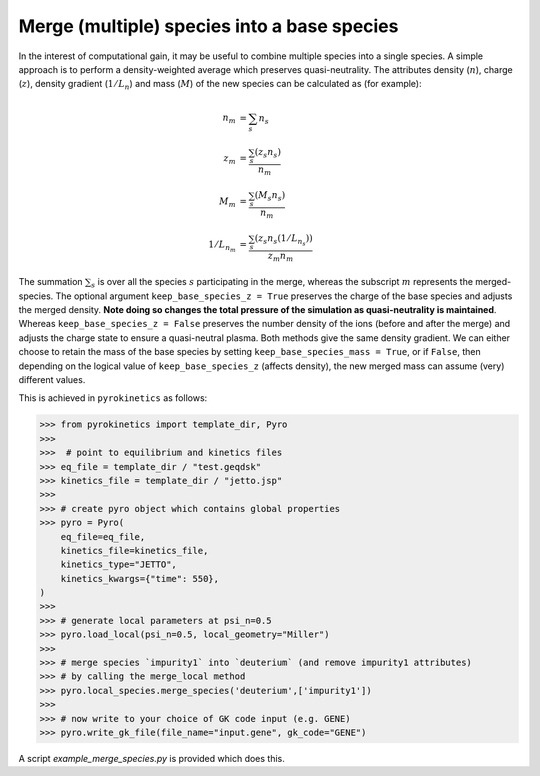 .. _sec-merge-species-docs:

=============================================
 Merge (multiple) species into a base species
=============================================

In the interest of computational gain, it may be useful to combine multiple species into a single species. A simple approach is to perform a density-weighted average which preserves quasi-neutrality. The attributes density (:math:`n`), charge (:math:`z`), density gradient (:math:`1/L_n`) and mass (:math:`M`) of the new species can be calculated as (for example):

.. math::

   \begin{align*}
            n_m &= \sum_s n_s \\
            z_m &= \frac{\sum_s (z_s n_s)}{ n_m } \\
            M_m &= \frac{\sum_s (M_s n_s)} {n_m} \\
            1/L_{n_m} &= \frac{\sum_s (z_s n_s(1/L_{n_s}))} { z_m n_m }
   \end{align*}

The summation :math:`\sum_s` is over all the species :math:`s` participating in the merge, whereas the subscript :math:`m` represents the merged-species. The optional argument ``keep_base_species_z = True`` preserves the charge of the base species and adjusts the merged density. **Note doing so changes the total pressure of the simulation as quasi-neutrality is maintained**. Whereas ``keep_base_species_z = False`` preserves the number density of the ions (before and after the merge) and adjusts the charge state to ensure a quasi-neutral plasma. Both methods give the same density gradient. We can either choose to retain the mass of the base species by setting ``keep_base_species_mass = True``, or if ``False``, then depending on the logical value of ``keep_base_species_z`` (affects density), the new merged mass can assume (very) different values.


This is achieved in ``pyrokinetics`` as follows:

.. code-block:: python

    >>> from pyrokinetics import template_dir, Pyro
    >>>
    >>>  # point to equilibrium and kinetics files
    >>> eq_file = template_dir / "test.geqdsk"
    >>> kinetics_file = template_dir / "jetto.jsp"
    >>>
    >>> # create pyro object which contains global properties
    >>> pyro = Pyro(
        eq_file=eq_file,
        kinetics_file=kinetics_file,
        kinetics_type="JETTO",
        kinetics_kwargs={"time": 550},
    )
    >>>
    >>> # generate local parameters at psi_n=0.5
    >>> pyro.load_local(psi_n=0.5, local_geometry="Miller")
    >>>
    >>> # merge species `impurity1` into `deuterium` (and remove impurity1 attributes)
    >>> # by calling the merge_local method
    >>> pyro.local_species.merge_species('deuterium',['impurity1'])
    >>>
    >>> # now write to your choice of GK code input (e.g. GENE)
    >>> pyro.write_gk_file(file_name="input.gene", gk_code="GENE")

A script `example_merge_species.py` is provided which does this.
